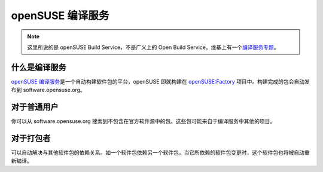 openSUSE 编译服务
=================

.. note::

   这里所说的是 openSUSE Build Service，不是广义上的 Open Build Service。\
   维基上有一个\ `编译服务专题 <https://zh.opensuse.org/Portal:编译服务>`_\ 。

什么是编译服务
--------------

`openSUSE 编译服务 <https://build.opensuse.org>`_\ 是一个自动构建软件包的平台，\
openSUSE 即就构建在 `openSUSE:Factory <https://build.opensuse.org/project/show/openSUSE:Factory>`_
项目中。构建完成的包会自动发布到 software.opensuse.org。

对于普通用户
------------

你可以从 software.opensuse.org 搜索到不包含在官方软件源中的包。\
这些包可能来自于编译服务中其他的项目。

对于打包者
----------

可以自动解决与其他软件包的依赖关系。如一个软件包依赖另一个软件包，\
当它所依赖的软件包变更时，这个软件包也将被自动重新编译。
